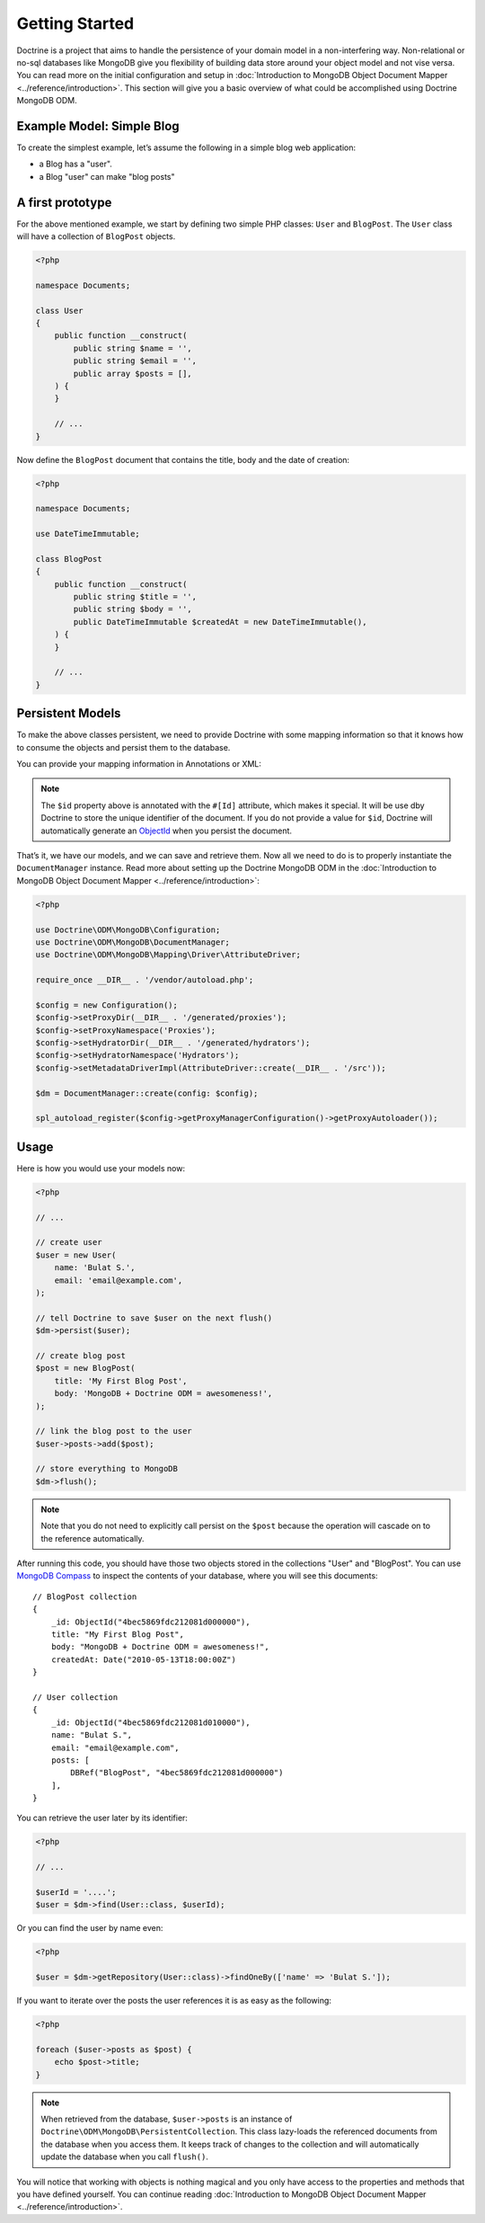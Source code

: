 ﻿Getting Started
===============

Doctrine is a project that aims to handle the persistence of your
domain model in a non-interfering way. Non-relational or no-sql
databases like MongoDB give you flexibility of building data store
around your object model and not vise versa. You can read more on the
initial configuration and setup in :doc:`Introduction to MongoDB Object
Document Mapper <../reference/introduction>`. This section will give you a basic
overview of what could be accomplished using Doctrine MongoDB ODM.

Example Model: Simple Blog
--------------------------

To create the simplest example, let’s assume the following in a simple blog web
application:

-  a Blog has a "user".
-  a Blog "user" can make "blog posts"

A first prototype
-----------------

For the above mentioned example, we start by defining two simple PHP classes:
``User`` and ``BlogPost``. The ``User`` class will have a collection of
``BlogPost`` objects.

.. code-block:: php

    <?php

    namespace Documents;

    class User
    {
        public function __construct(
            public string $name = '',
            public string $email = '',
            public array $posts = [],
        ) {
        }

        // ...
    }

Now define the ``BlogPost`` document that contains the title, body and the date
of creation:

.. code-block:: php

    <?php

    namespace Documents;

    use DateTimeImmutable;

    class BlogPost
    {
        public function __construct(
            public string $title = '',
            public string $body = '',
            public DateTimeImmutable $createdAt = new DateTimeImmutable(),
        ) {
        }

        // ...
    }



Persistent Models
-----------------

To make the above classes persistent, we need to provide Doctrine with some
mapping information so that it knows how to consume the objects and persist
them to the database.

You can provide your mapping information in Annotations or XML:

.. configuration-block::

    .. code-block:: php

        <?php

        use DateTimeImmutable;
        use Doctrine\Common\Collections\ArrayCollection;
        use Doctrine\Common\Collections\Collection;
        use Doctrine\ODM\MongoDB\Mapping\Annotations as ODM;

        #[ODM\Document]
        class User
        {
            public function __construct(
                #[ODM\Id]
                public ?string $id = null,

                #[ODM\Field]
                public string $name = '',

                #[ODM\Field]
                public string $email = '',

                #[ODM\ReferenceMany(targetDocument: BlogPost::class, cascade: 'all')]
                public Collection $posts = new ArrayCollection(),
            ) {
            }

            // ...
        }

        #[ODM\Document]
        class BlogPost
        {
            public function __construct(
                #[ODM\Id]
                public ?string $id = null,

                #[ODM\Field]
                public string $title = '',

                #[ODM\Field]
                public string $body = '',

                #[ODM\Field]
                public DateTimeImmutable $createdAt = new DateTimeImmutable(),
            ) {
            }

            // ...
        }

    .. code-block:: xml

        <?xml version="1.0" encoding="UTF-8"?>
        <doctrine-mongo-mapping xmlns="http://doctrine-project.org/schemas/odm/doctrine-mongo-mapping"
                        xmlns:xsi="http://www.w3.org/2001/XMLSchema-instance"
                        xsi:schemaLocation="http://doctrine-project.org/schemas/odm/doctrine-mongo-mapping
                        http://doctrine-project.org/schemas/odm/doctrine-mongo-mapping.xsd">
          <document name="Documents\User">
                <id />
                <field field-name="name" type="string" />
                <field field-name="email" type="string" />
                <reference-many field-name="posts" targetDocument="Documents\BlogPost">
                    <cascade>
                        <all/>
                    </cascade>
                </reference-many>
          </document>
        </doctrine-mongo-mapping>

        <?xml version="1.0" encoding="UTF-8"?>
        <doctrine-mongo-mapping xmlns="http://doctrine-project.org/schemas/odm/doctrine-mongo-mapping"
                        xmlns:xsi="http://www.w3.org/2001/XMLSchema-instance"
                        xsi:schemaLocation="http://doctrine-project.org/schemas/odm/doctrine-mongo-mapping
                        http://doctrine-project.org/schemas/odm/doctrine-mongo-mapping.xsd">
          <document name="Documents\BlogPost">
                <id />
                <field field-name="title" type="string" />
                <field field-name="body" type="string" />
                <field field-name="createdAt" type="date" />
          </document>
        </doctrine-mongo-mapping>

.. note::

   The ``$id`` property above is annotated with the ``#[Id]`` attribute, which
   makes it special. It will be use dby Doctrine to store the unique identifier
   of the document. If you do not provide a value for ``$id``, Doctrine will
   automatically generate an `ObjectId`_ when you persist the document.

That’s it, we have our models, and we can save and retrieve them. Now
all we need to do is to properly instantiate the ``DocumentManager``
instance. Read more about setting up the Doctrine MongoDB ODM in the
:doc:`Introduction to MongoDB Object Document Mapper <../reference/introduction>`:

.. code-block:: php

    <?php

    use Doctrine\ODM\MongoDB\Configuration;
    use Doctrine\ODM\MongoDB\DocumentManager;
    use Doctrine\ODM\MongoDB\Mapping\Driver\AttributeDriver;

    require_once __DIR__ . '/vendor/autoload.php';

    $config = new Configuration();
    $config->setProxyDir(__DIR__ . '/generated/proxies');
    $config->setProxyNamespace('Proxies');
    $config->setHydratorDir(__DIR__ . '/generated/hydrators');
    $config->setHydratorNamespace('Hydrators');
    $config->setMetadataDriverImpl(AttributeDriver::create(__DIR__ . '/src'));

    $dm = DocumentManager::create(config: $config);

    spl_autoload_register($config->getProxyManagerConfiguration()->getProxyAutoloader());

Usage
-----

Here is how you would use your models now:

.. code-block:: php

    <?php

    // ...

    // create user
    $user = new User(
        name: 'Bulat S.',
        email: 'email@example.com',
    );

    // tell Doctrine to save $user on the next flush()
    $dm->persist($user);

    // create blog post
    $post = new BlogPost(
        title: 'My First Blog Post',
        body: 'MongoDB + Doctrine ODM = awesomeness!',
    );

    // link the blog post to the user
    $user->posts->add($post);

    // store everything to MongoDB
    $dm->flush();

.. note::

    Note that you do not need to explicitly call persist on the ``$post`` because the operation
    will cascade on to the reference automatically.

After running this code, you should have those two objects stored in the
collections "User" and "BlogPost". You can use `MongoDB Compass`_ to inspect
the contents of your database, where you will see this documents:

::

    // BlogPost collection
    {
        _id: ObjectId("4bec5869fdc212081d000000"),
        title: "My First Blog Post",
        body: "MongoDB + Doctrine ODM = awesomeness!",
        createdAt: Date("2010-05-13T18:00:00Z")
    }

    // User collection
    {
        _id: ObjectId("4bec5869fdc212081d010000"),
        name: "Bulat S.",
        email: "email@example.com",
        posts: [
            DBRef("BlogPost", "4bec5869fdc212081d000000")
        ],
    }

You can retrieve the user later by its identifier:

.. code-block:: php

    <?php

    // ...

    $userId = '....';
    $user = $dm->find(User::class, $userId);

Or you can find the user by name even:

.. code-block:: php

    <?php

    $user = $dm->getRepository(User::class)->findOneBy(['name' => 'Bulat S.']);

If you want to iterate over the posts the user references it is as easy as the following:

.. code-block:: php

    <?php

    foreach ($user->posts as $post) {
        echo $post->title;
    }

.. note::

    When retrieved from the database, ``$user->posts`` is an instance of
    ``Doctrine\ODM\MongoDB\PersistentCollection``. This class lazy-loads the
    referenced documents from the database when you access them. It keeps track
    of changes to the collection and will automatically update the database when
    you call ``flush()``.

You will notice that working with objects is nothing magical and you only have
access to the properties and methods that you have defined yourself. You can
continue reading :doc:`Introduction to MongoDB Object Document Mapper <../reference/introduction>`.

.. _MongoDB Compass: https://www.mongodb.com/products/tools/compass
.. _ObjectId: https://www.php.net/class.mongodb-bson-objectid
